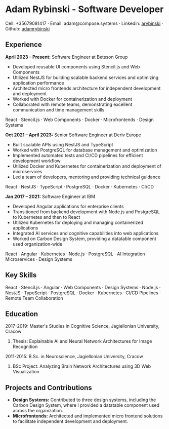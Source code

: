 * Adam Rybinski - Software Developer

****** Cell: +35679081417 · Email: adam@compose.systems · Linkedin: [[https://www.linkedin.com/in/arybinski][arybinski]] · Github: [[https://www.github.com/adamrybinski][adamrybinski]]

** Experience

*April 2023 – Present:* Software Engineer at Betsson Group
- Developed reusable UI components using Stencil.js and Web Components
- Utilized NestJS for building scalable backend services and optimizing application performance
- Architected micro frontends architecture for independent development and deployment
- Worked with Docker for containerization and deployment
- Collaborated with remote teams, demonstrating excellent communication and time management skills
****** React · Stencil.js · Web Components · Docker · Microfrontends · Design Systems

*Oct 2021 – April 2023:* Senior Software Engineer at Deriv Europe 
- Built scalable APIs using NestJS and TypeScript
- Worked with PostgreSQL for database management and optimization
- Implemented automated tests and CI/CD pipelines for efficient development workflow
- Utilized Docker and Kubernetes for containerization and deployment of microservices
- Led a team of developers, mentoring and providing technical guidance
****** React · NestJS · TypeScript · PostgreSQL · Docker · Kubernetes · CI/CD

*Jan 2017 – 2021:* Software Engineer at IBM
- Developed Angular applications for enterprise clients
- Transitioned from backend development with Node.js and PostgreSQL to Kubernetes and then to React
- Utilized Kubernetes for deploying and managing containerized applications
- Integrated AI services and cognitive capabilities into web applications
- Worked on Carbon Design System, providing a datatable component used organization-wide
****** React · Angular · Kubernetes · Node.js · PostgreSQL · AI Integration · Microservices · Design Systems

** Key Skills
****** React · Stencil.js · Angular · Web Components · Design Systems · Node.js · NestJS · TypeScript · PostgreSQL · Docker · Kubernetes · CI/CD Pipelines · Remote Team Collaboration

** Education

***** 2017-2019: Master's Studies in Cognitive Science, Jagiellonian University, Cracow
****** Thesis: Explainable AI and Neural Network Architectures for Image Recognition 

***** 2011-2015: B.Sc. in Neuroscience, Jagiellonian University, Cracow
****** BSc Project: Analyzing Brain Network Architectures using 3D Web Visualization

** Projects and Contributions
- **Design Systems:** Contributed to three design systems, including the Carbon Design System, where I provided a datatable component used across the organization.
- **Microfrontends:** Architected and implemented micro frontend solutions to facilitate independent development and deployment.
